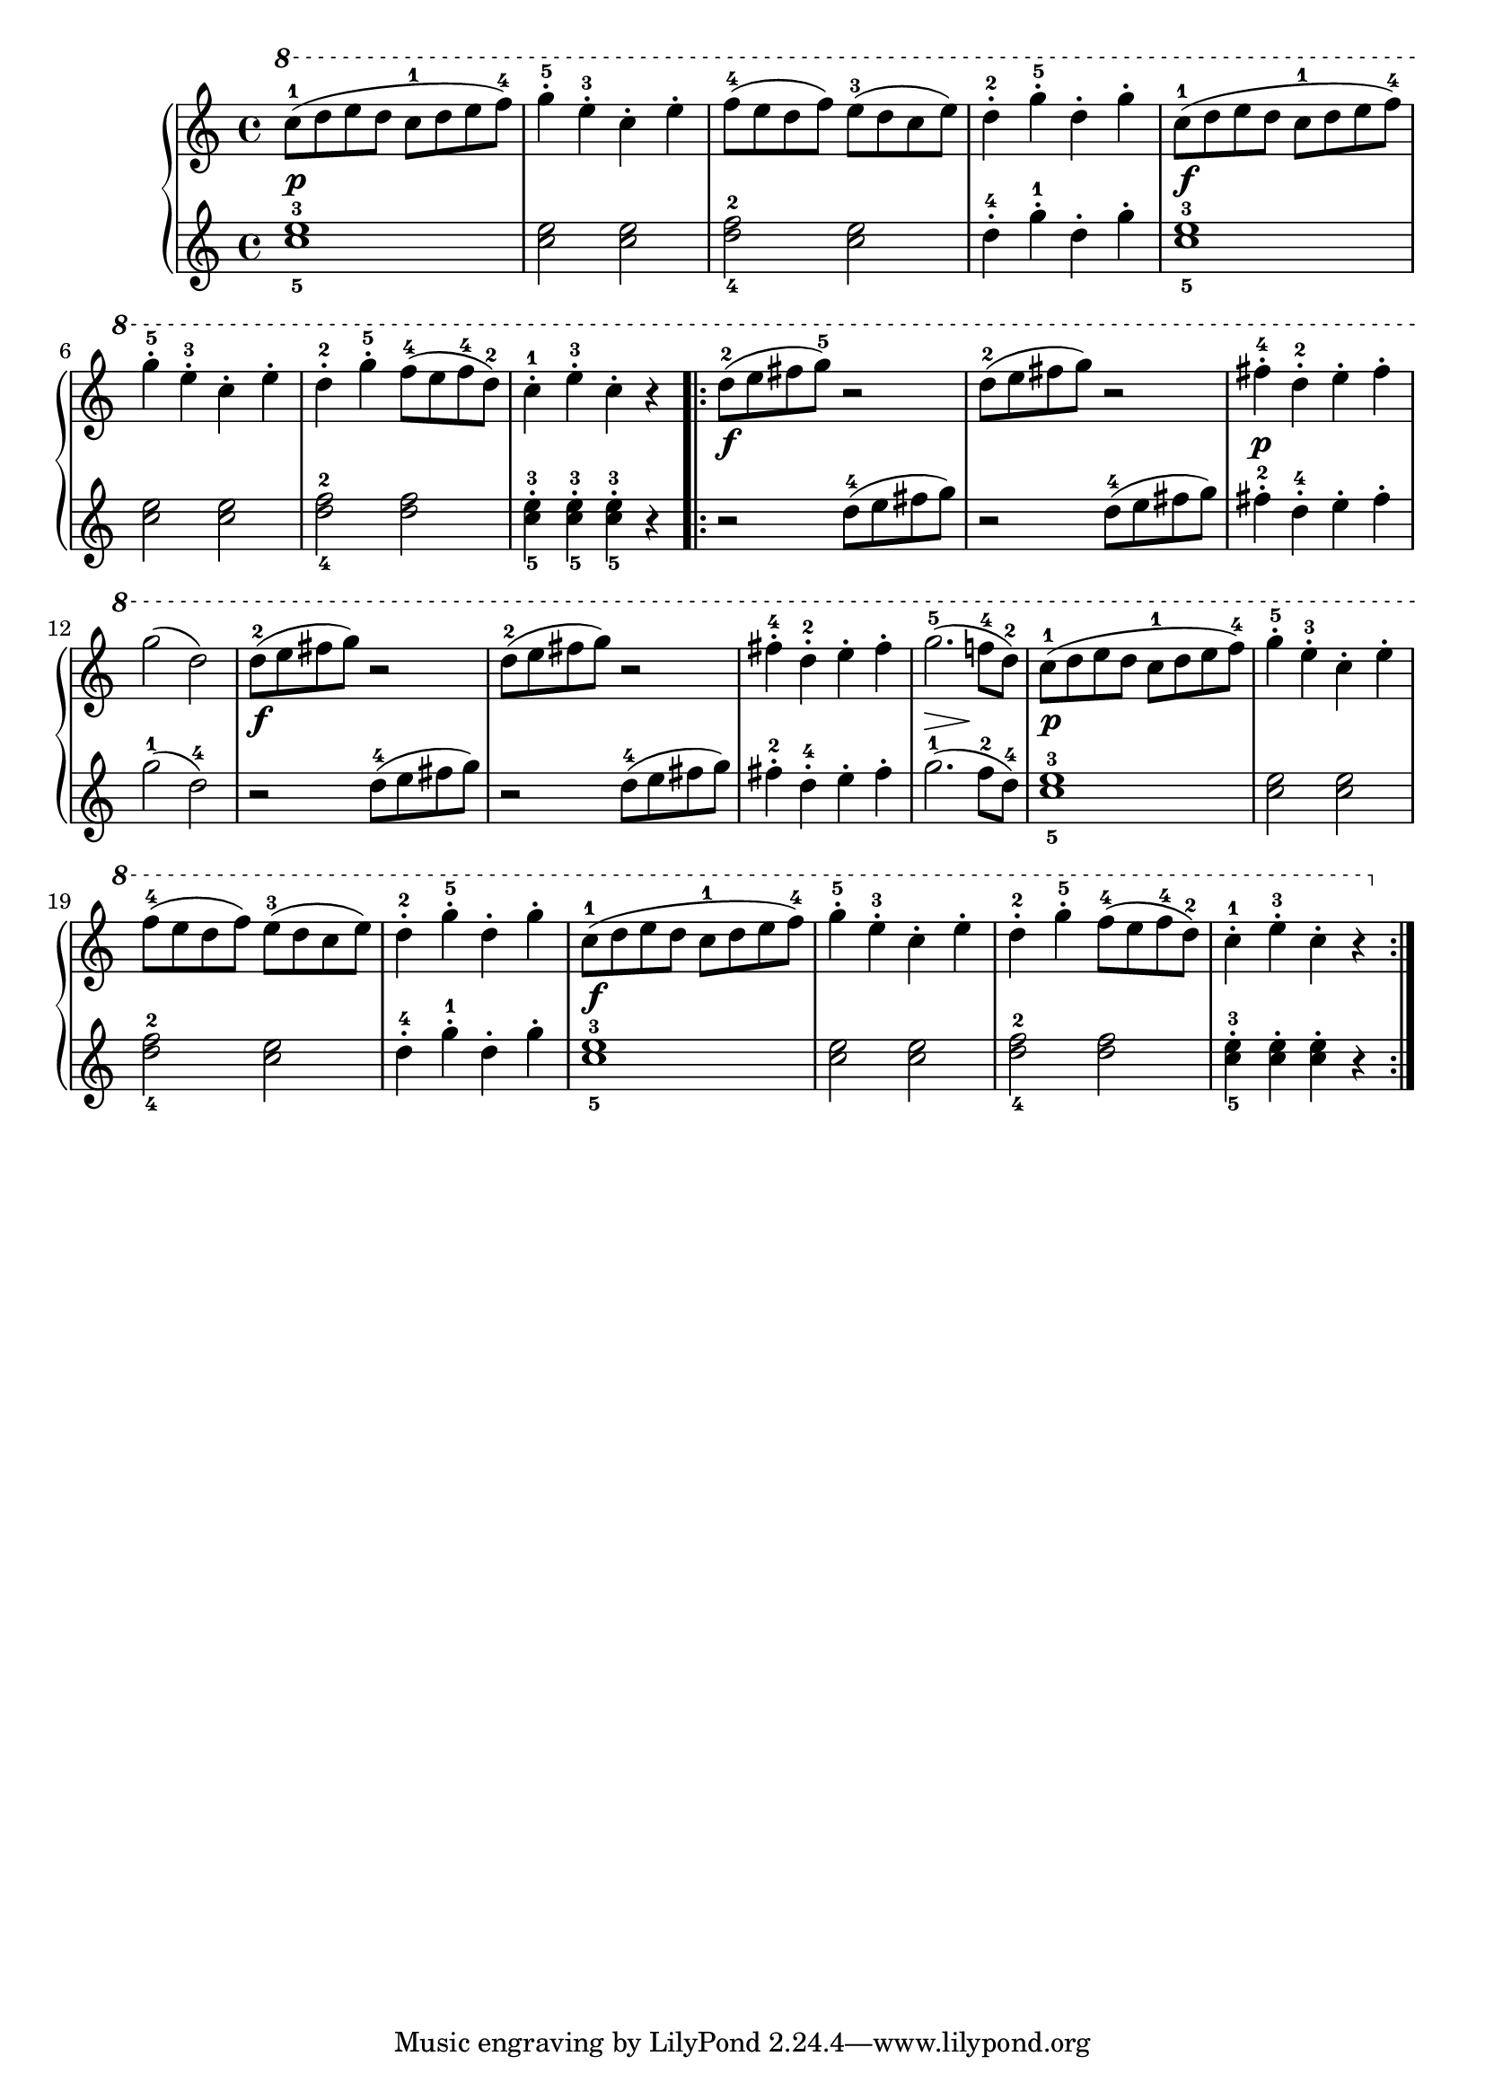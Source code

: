 \version "2.19.30"

primoDynamics =  {
    s1\p s1 s1 s1 s1\f
    s1 s1 s1 s1\f s1 s1\p s1
    s1\f s1 s1 s8\> s2 s8\! s4 s1\p s1
    s1 s1 s1\f s1 s1 s1
}

primoUp =  {
    \time 4/4
    \clef treble
    \relative c''' {
	\ottava #1
	\accidentalStyle modern
	
	c8-1[( d e d] c-1[ d e f-4])
	g4-.-5 e-.-3 c-. e-.
	f8-4[( e d f]) e-3[( d c e])
	d4-.-2 g-5-. d-. g-.
	c,8-1[( d e d] c-1[ d e f-4)]

	g4-.-5 e-.-3 c-. e-.
	d-.-2 g-.-5 f8-4([ e f-4 d-2)]
	c4-1-. e-3-. c-. r

	\repeat volta 2 {
	    d8-2( e fis g-5) r2
	    d8-2( e fis g) r2
	    fis4-4-. d-2-. e-. fis-.
	    g2( d2)

	    d8-2( e fis g) r2
	    d8-2( e fis g) r2
	    fis4-4-. d-2-. e-. fis-.
	    g2.-5( f8-4 d-2)
	    
	    c8-1[( d e d] c-1[ d e f-4])
	    g4-.-5 e-.-3 c-. e-.
	    f8-4[( e d f]) e-3[( d c e])
	    d4-.-2 g-5-. d-. g-.
	    c,8-1[( d e d] c-1[ d e f-4)]
	    
	    g4-.-5 e-.-3 c-. e-.
	    d-.-2 g-.-5 f8-4([ e f-4 d-2)]
	    c4-1-. e-3-. c-. r
	}
    }
}

primoDown =  {
    \time 4/4
    \clef treble
    \relative c'' {
	<c-5 e-3>1
	<c e>2 <c e>
	<d-4 f-2> <c e>
	d4-.-4 g-.-1 d-. g-.

	<c,-5 e-3>1
	<c e>2 <c e>
	<d-4 f-2> <d f>
	<c-5 e-3>4-. <c-5 e-3>-. <c-5 e-3>-. r
	\repeat volta 2 {
	    r2 d8-4( e fis g)
	    r2 d8-4( e fis g)
	    fis4-2-. d-4-. e-. fis-.
	    g2-1( d-4)

	    r2 d8-4( e fis g)
	    r2 d8-4( e fis g)
	    fis4-2-. d-4-. e-. fis-.
	    g2.-1( f8-2 d-4)
	    
	    <c-5 e-3>1
	    <c e>2 <c e>
	    <d-4 f-2> <c e>
	    d4-.-4 g-.-1 d-. g-.

	    <c,-5 e-3>1
	    <c e>2 <c e>
	    <d-4 f-2> <d f>
	    <c-5 e-3>4-. <c e>-. <c e>-. r
	}
    }
}

\score{
    
    \new PianoStaff <<
	\new Staff = "up"   \primoUp
	\new Dynamics = "dynamics" \primoDynamics
	\new Staff = "down" \primoDown
    >>
}